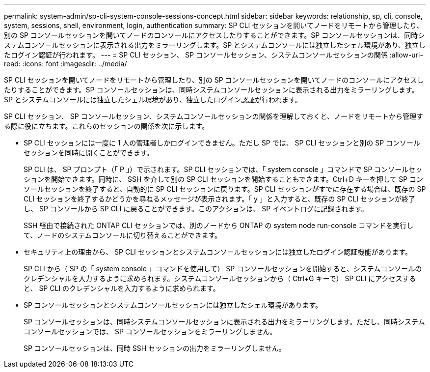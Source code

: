 ---
permalink: system-admin/sp-cli-system-console-sessions-concept.html 
sidebar: sidebar 
keywords: relationship, sp, cli, console, system, sessions, shell, environment, login, authentication 
summary: SP CLI セッションを開いてノードをリモートから管理したり、別の SP コンソールセッションを開いてノードのコンソールにアクセスしたりすることができます。SP コンソールセッションは、同時システムコンソールセッションに表示される出力をミラーリングします。SP とシステムコンソールには独立したシェル環境があり、独立したログイン認証が行われます。 
---
= SP CLI セッション、 SP コンソールセッション、システムコンソールセッションの関係
:allow-uri-read: 
:icons: font
:imagesdir: ../media/


[role="lead"]
SP CLI セッションを開いてノードをリモートから管理したり、別の SP コンソールセッションを開いてノードのコンソールにアクセスしたりすることができます。SP コンソールセッションは、同時システムコンソールセッションに表示される出力をミラーリングします。SP とシステムコンソールには独立したシェル環境があり、独立したログイン認証が行われます。

SP CLI セッション、 SP コンソールセッション、システムコンソールセッションの関係を理解しておくと、ノードをリモートから管理する際に役に立ちます。これらのセッションの関係を次に示します。

* SP CLI セッションには一度に 1 人の管理者しかログインできません。ただし SP では、 SP CLI セッションと別の SP コンソールセッションを同時に開くことができます。
+
SP CLI は、 SP プロンプト（「 P 」）で示されます。SP CLI セッションでは、「 system console 」コマンドで SP コンソールセッションを開始できます。同時に、 SSH を介して別の SP CLI セッションを開始することもできます。Ctrl+D キーを押して SP コンソールセッションを終了すると、自動的に SP CLI セッションに戻ります。SP CLI セッションがすでに存在する場合は、既存の SP CLI セッションを終了するかどうかを尋ねるメッセージが表示されます。「 y 」と入力すると、既存の SP CLI セッションが終了し、 SP コンソールから SP CLI に戻ることができます。このアクションは、 SP イベントログに記録されます。

+
SSH 経由で接続された ONTAP CLI セッションでは、別のノードから ONTAP の system node run-console コマンドを実行して、ノードのシステムコンソールに切り替えることができます。

* セキュリティ上の理由から、 SP CLI セッションとシステムコンソールセッションには独立したログイン認証機能があります。
+
SP CLI から（ SP の「 system console 」コマンドを使用して） SP コンソールセッションを開始すると、システムコンソールのクレデンシャルを入力するように求められます。システムコンソールセッションから（ Ctrl+G キーで） SP CLI にアクセスすると、 SP CLI のクレデンシャルを入力するように求められます。

* SP コンソールセッションとシステムコンソールセッションには独立したシェル環境があります。
+
SP コンソールセッションは、同時システムコンソールセッションに表示される出力をミラーリングします。ただし、同時システムコンソールセッションでは、 SP コンソールセッションをミラーリングしません。

+
SP コンソールセッションは、同時 SSH セッションの出力をミラーリングしません。


